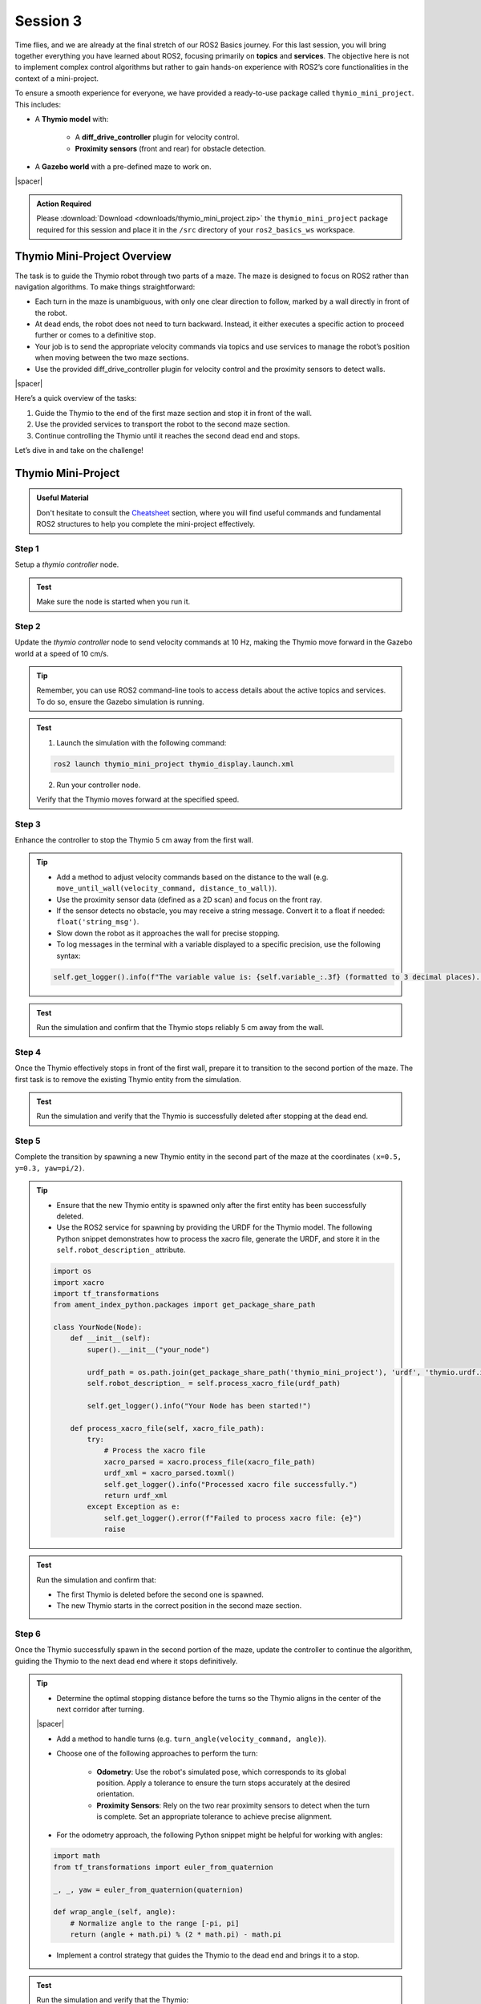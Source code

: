 Session 3
=========

Time flies, and we are already at the final stretch of our ROS2 Basics journey. For this last session, you will bring together everything you have learned about ROS2, focusing primarily on **topics** and **services**. The objective here is not to implement complex control algorithms but rather to gain hands-on experience with ROS2’s core functionalities in the context of a mini-project.

To ensure a smooth experience for everyone, we have provided a ready-to-use package called ``thymio_mini_project``. This includes:

* A **Thymio model** with:

    * A **diff_drive_controller** plugin for velocity control.
    * **Proximity sensors** (front and rear) for obstacle detection.

* A **Gazebo world** with a pre-defined maze to work on.

.. image:: img/thymio_maze.png
    :align: center
    :width: 90%

.. |spacer| raw:: html

    <div style="margin-top: 5px;"></div>

|spacer|

.. admonition:: Action Required

    Please :download:`Download <downloads/thymio_mini_project.zip>` the ``thymio_mini_project`` package required for this session and place it in the ``/src`` directory of your ``ros2_basics_ws`` workspace.

Thymio Mini-Project Overview
----------------------------

The task is to guide the Thymio robot through two parts of a maze. The maze is designed to focus on ROS2 rather than navigation algorithms. To make things straightforward:

* Each turn in the maze is unambiguous, with only one clear direction to follow, marked by a wall directly in front of the robot.
* At dead ends, the robot does not need to turn backward. Instead, it either executes a specific action to proceed further or comes to a definitive stop.
* Your job is to send the appropriate velocity commands via topics and use services to manage the robot’s position when moving between the two maze sections.
* Use the provided diff_drive_controller plugin for velocity control and the proximity sensors to detect walls.

.. image:: img/thymio_mini_project_final.gif
    :align: center
    :width: 50%

|spacer|

Here’s a quick overview of the tasks:

1. Guide the Thymio to the end of the first maze section and stop it in front of the wall.
2. Use the provided services to transport the robot to the second maze section.
3. Continue controlling the Thymio until it reaches the second dead end and stops.

Let’s dive in and take on the challenge!


Thymio Mini-Project
-------------------

.. admonition:: Useful Material

    Don't hesitate to consult the `Cheatsheet <https://micro-453-ros2-basics.readthedocs.io/en/latest/cheatsheet.html>`_ section, where you will find useful commands and fundamental ROS2 structures to help you complete the mini-project effectively.

Step 1
~~~~~~

Setup a *thymio controller* node. 

.. admonition:: Test

    Make sure the node is started when you run it.

Step 2
~~~~~~

Update the *thymio controller* node to send velocity commands at 10 Hz, making the Thymio move forward in the Gazebo world at a speed of 10 cm/s.

.. tip::

    Remember, you can use ROS2 command-line tools to access details about the active topics and services. To do so, ensure the Gazebo simulation is running.

.. admonition:: Test

    1. Launch the simulation with the following command:

    .. code-block:: bash

        ros2 launch thymio_mini_project thymio_display.launch.xml

    2. Run your controller node.

    Verify that the Thymio moves forward at the specified speed.


Step 3
~~~~~~

Enhance the controller to stop the Thymio 5 cm away from the first wall.

.. tip::

    * Add a method to adjust velocity commands based on the distance to the wall (e.g. ``move_until_wall(velocity_command, distance_to_wall)``).
    * Use the proximity sensor data (defined as a 2D scan) and focus on the front ray.
    * If the sensor detects no obstacle, you may receive a string message. Convert it to a float if needed: ``float('string_msg')``.
    * Slow down the robot as it approaches the wall for precise stopping.
    * To log messages in the terminal with a variable displayed to a specific precision, use the following syntax:

    .. code-block:: python

        self.get_logger().info(f"The variable value is: {self.variable_:.3f} (formatted to 3 decimal places).")

.. admonition:: Test

    Run the simulation and confirm that the Thymio stops reliably 5 cm away from the wall.

Step 4
~~~~~~

Once the Thymio effectively stops in front of the first wall, prepare it to transition to the second portion of the maze. The first task is to remove the existing Thymio entity from the simulation.

.. admonition:: Test

    Run the simulation and verify that the Thymio is successfully deleted after stopping at the dead end.  

Step 5
~~~~~~

Complete the transition by spawning a new Thymio entity in the second part of the maze at the coordinates ``(x=0.5, y=0.3, yaw=pi/2)``. 

.. tip:: 

    * Ensure that the new Thymio entity is spawned only after the first entity has been successfully deleted.  
    * Use the ROS2 service for spawning by providing the URDF for the Thymio model. The following Python snippet demonstrates how to process the xacro file, generate the URDF, and store it in the ``self.robot_description_`` attribute.

    .. code-block:: python

        import os
        import xacro
        import tf_transformations
        from ament_index_python.packages import get_package_share_path

        class YourNode(Node):
            def __init__(self):
                super().__init__("your_node")
                
                urdf_path = os.path.join(get_package_share_path('thymio_mini_project'), 'urdf', 'thymio.urdf.xacro')
                self.robot_description_ = self.process_xacro_file(urdf_path)

                self.get_logger().info("Your Node has been started!")

            def process_xacro_file(self, xacro_file_path):
                try:
                    # Process the xacro file
                    xacro_parsed = xacro.process_file(xacro_file_path)
                    urdf_xml = xacro_parsed.toxml()
                    self.get_logger().info("Processed xacro file successfully.")
                    return urdf_xml
                except Exception as e:
                    self.get_logger().error(f"Failed to process xacro file: {e}")
                    raise

.. admonition:: Test

    Run the simulation and confirm that:

    * The first Thymio is deleted before the second one is spawned.  
    * The new Thymio starts in the correct position in the second maze section.  

Step 6
~~~~~~

Once the Thymio successfully spawn in the second portion of the maze, update the controller to continue the algorithm, guiding the Thymio to the next dead end where it stops definitively.

.. tip::

    * Determine the optimal stopping distance before the turns so the Thymio aligns in the center of the next corridor after turning.

    .. image:: img/thymio_maze_turn.png
        :align: center
        :width: 40%

    |spacer|

    * Add a method to handle turns (e.g. ``turn_angle(velocity_command, angle)``).

    * Choose one of the following approaches to perform the turn:
    
        * **Odometry**: Use the robot's simulated pose, which corresponds to its global position. Apply a tolerance to ensure the turn stops accurately at the desired orientation.
        * **Proximity Sensors**: Rely on the two rear proximity sensors to detect when the turn is complete. Set an appropriate tolerance to achieve precise alignment.

    * For the odometry approach, the following Python snippet might be helpful for working with angles:

    .. code-block:: python

        import math
        from tf_transformations import euler_from_quaternion

        _, _, yaw = euler_from_quaternion(quaternion)

        def wrap_angle_(self, angle):
            # Normalize angle to the range [-pi, pi]
            return (angle + math.pi) % (2 * math.pi) - math.pi

    * Implement a control strategy that guides the Thymio to the dead end and brings it to a stop.

.. admonition:: Test

    Run the simulation and verify that the Thymio:

    * Moves forward on clear paths
    * Turns left when unable to move forward and the dead end is not reached
    * Stops properly at the dead end

Feedback Form
~~~~~~~~~~~~~

.. admonition:: Help Us Improve

    We would love to hear from you! Please complete `this form <https://forms.gle/Lv3rK9z7fncKoZ6Z9>`_ to share your thoughts and help us improve. Your feedback is greatly appreciated!

Step 7 - Bonus
~~~~~~~~~~~~~~

As a bonus challenge, you can try to generalize your controller to handle a more complex maze. 

.. image:: img/thymio_mini_project_bonus.gif
    :align: center
    :width: 90%

|spacer|

Enhance your control strategy to allow the Thymio to navigate autonomously:

* The Thymio should move forward as long as no obstacles are detected in front.
* When a wall is detected directly ahead, it must decide whether to turn left or right based on the available paths (note that only one direction or none will be possible, never both).
* When the Thymio reaches the dead end, it should stop.

The new spawn coordinates are ``(x=1.3, y=0.1, yaw=pi)``. 

.. tip::

    * Decide the appropriate moment to determine the turn direction. This may require updating one of the previous methods.
    * Use the lateral proximity sensors to decide which side to turn, keeping in mind that their angled placement limits their ability to detect walls directly beside the robot.

    .. image:: img/thymio_sensors.png
        :align: center
        :width: 40%

    |spacer|

.. admonition:: Test

    Run the simulation and verify that the Thymio:

    * Moves forward on clear paths
    * Chooses the appropriate turn when facing a wall
    * Stops properly at the dead end

Congratulations on reaching this point! You have successfully completed the Thymio mini-project. Well done!

Extra - Optional
~~~~~~~~~~~~~~~~

What? This was not enough for you? If you are looking to push yourself further, try tackling an even more challenging maze. In this scenario, the goal is to reach the maze's exit. However, the previous method will not work as it requires turning only when a wall is directly in front. Instead, you will need to detect and take turns where there is no wall ahead, using for instance a **wall-following** approach. You may choose to follow either the left or the right wall.

.. image:: img/thymio_maze_6x6.png
    :align: center
    :width: 70%

|spacer|

The first step is to update the Gazebo world in the launch file. Open *thymio_display.launch* and apply the following modification:

.. code-block:: xml

    <include file="$(find-pkg-share gazebo_ros)/launch/gazebo.launch.py">
          <!-- <arg name="world" value="$(find-pkg-share thymio_mini_project)/worlds/two_parts_maze.world"/> -->
          <arg name="world" value="$(find-pkg-share thymio_mini_project)/worlds/maze_6x6.world"/>
     </include>

.. tip::

    * Use the lateral proximity sensors to detect openings on the chosen side (left or right).  
    * Develop a strategy to turn toward the chosen wall when an opening is detected.  
    * One possible approach is to adjust forward motion for a specific distance to ensure the robot passes through the middle of the opening. You can implement a method, such as: ``move_forward(command_velocity, distance)``, using odometry to control the motion precisely. The following function can help calculate the Euclidean distance traveled:

    .. code-block:: python

        def calculate_distance_(self, initial_position, current_position):
            # Calculate Euclidean distance
            dx = current_position['x'] - initial_position['x']
            dy = current_position['y'] - initial_position['y']
            return math.sqrt(dx**2 + dy**2)

    * Adapt your control strategy to implement a general wall-following logic, allowing the Thymio to dynamically adjust its behavior based on wall openings on the chosen side. Ensure the logic also handles dead-end scenarios by making the Thymio turn around and continue wall-following.

.. admonition:: Test

    Verify that your wall-following algorithm performs as expected. Below is an example outcome for the left-wall-following approach:

    .. image:: img/thymio_mini_project_extra.gif
        :align: center
        :width: 60%

    |spacer|
